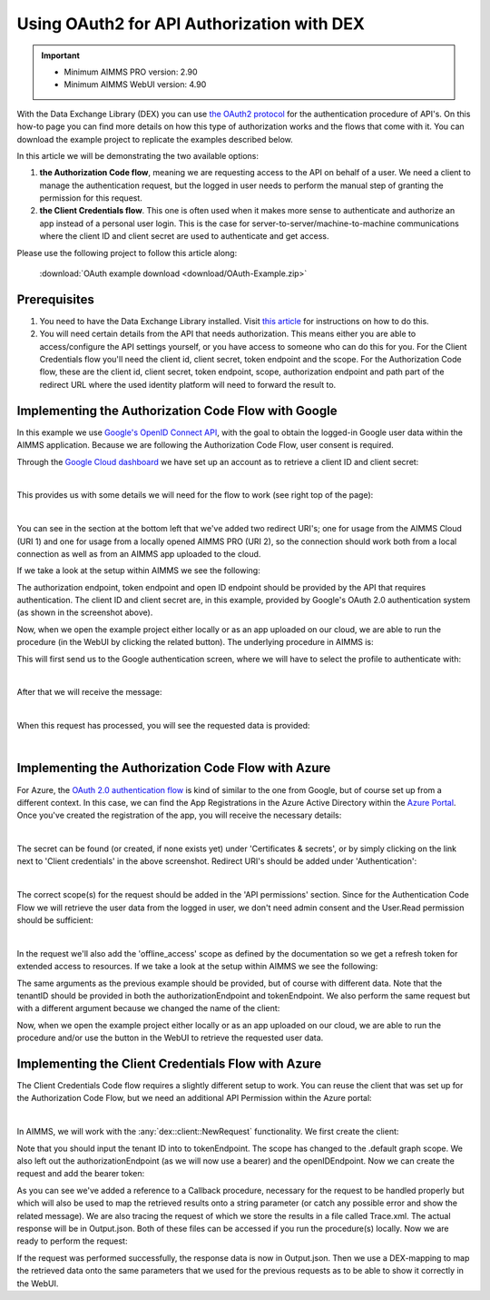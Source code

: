 
.. meta::
   :description: How to use OAuth2 for API authorization in DEX.
   :keywords: aimms, data, exchange, api, authorization, security, oauth
   

Using OAuth2 for API Authorization with DEX
=============================================

.. important::
	- Minimum AIMMS PRO version: 2.90
	- Minimum AIMMS WebUI version: 4.90
	
With the Data Exchange Library (DEX) you can use `the OAuth2 protocol <https://documentation.aimms.com/dataexchange/rest-client.html#using-oauth2-for-api-authorization>`__ for the authentication procedure of API's. On this how-to page you can find more details on how this type of authorization works and the flows that come with it. You can download the example project to replicate the examples described below.

In this article we will be demonstrating the two available options:

#. **the Authorization Code flow**, meaning we are requesting access to the API on behalf of a user. We need a client to manage the authentication request, but the logged in user needs to perform the manual step of granting the permission for this request. 

#. **the Client Credentials flow**. This one is often used when it makes more sense to authenticate and authorize an app instead of a personal user login. This is the case for server-to-server/machine-to-machine communications where the client ID and client secret are used to authenticate and get access. 

Please use the following project to follow this article along:

	:download:`OAuth example download <download/OAuth-Example.zip>`

Prerequisites
--------------

#. You need to have the Data Exchange Library installed. Visit `this article <https://documentation.aimms.com/general-library/getting-started.html>`__ for instructions on how to do this.

#. You will need certain details from the API that needs authorization. This means either you are able to access/configure the API settings yourself, or you have access to someone who can do this for you. For the Client Credentials flow you'll need the client id, client secret, token endpoint and the scope. For the Authorization Code flow, these are the client id, client secret, token endpoint, scope, authorization endpoint and path part of the redirect URL where the used identity platform will need to forward the result to. 


Implementing the Authorization Code Flow with Google
------------------------------------------------------

In this example we use `Google's OpenID Connect API <https://developers.google.com/identity/openid-connect/openid-connect>`__, with the goal to obtain the logged-in Google user data within the AIMMS application. Because we are following the Authorization Code Flow, user consent is required. 

Through the `Google Cloud dashboard <https://console.cloud.google.com/>`__ we have set up an account as to retrieve a client ID and client secret:

.. image:: images/google_step1.png
   :align: center

|

This provides us with some details we will need for the flow to work (see right top of the page):

.. image:: images/google_step2.png
   :align: center

|

You can see in the section at the bottom left that we've added two redirect URI's; one for usage from the AIMMS Cloud (URI 1) and one for usage from a locally opened AIMMS PRO (URI 2), so the connection should work both from a local connection as well as from an AIMMS app uploaded to the cloud. 

If we take a look at the setup within AIMMS we see the following:

.. code-block:: aimms
	:linenos:
    
	!empty UserInfo_Data, just to make sure we start off clean
	empty dex::oauth::UserInfo_Data;

	!load data into an APIClient we name 'Google'
	dex::oauth::APIClients := data { Google };
	
	!set data for 'Google'
	dex::oauth::APIClientStringData('Google',dex::oauth::apidata) :=$ data { 
		authorizationEndpoint : "https://accounts.google.com/o/oauth2/v2/auth", 
		tokenEndpoint : "https://oauth2.googleapis.com/token", 
		openIDEndpoint : "https://www.googleapis.com/oauth2/v3/userinfo",
		clientId : "xxxxxxxxxxxxxxxxxxxx.apps.googleusercontent.com", 
		clientSecret : "xxxxxx-xxxxxxxxxxxxxxx", 
		scope: "openid profile";
	}

The authorization endpoint, token endpoint and open ID endpoint should be provided by the API that requires authentication. The client ID and client secret are, in this example, provided by Google's OAuth 2.0 authentication system (as shown in the screenshot above). 

Now, when we open the example project either locally or as an app uploaded on our cloud, we are able to run the procedure (in the WebUI by clicking the related button). The underlying procedure in AIMMS is:

.. code-block:: aimms
    :linenos:

	InitializeOAuthClients;
	dex::oauth::GetUserInfo('Google');

This will first send us to the Google authentication screen, where we will have to select the profile to authenticate with:

.. image:: images/google_step3.png
   :align: center

|

After that we will receive the message:

.. image:: images/google_step4.png
   :align: center

|

When this request has processed, you will see the requested data is provided:

.. image:: images/google_step5.png
   :align: center

|

Implementing the Authorization Code Flow with Azure
------------------------------------------------------

For Azure, the `OAuth 2.0 authentication flow <https://learn.microsoft.com/en-us/azure/active-directory/develop/v2-oauth2-auth-code-flow>`__ is kind of similar to the one from Google, but of course set up from a different context. In this case, we can find the App Registrations in the Azure Active Directory within the `Azure Portal <https://learn.microsoft.com/en-us/azure/active-directory/develop/v2-oauth2-auth-code-flow>`__. Once you've created the registration of the app, you will receive the necessary details:

.. image:: images/azure_step1.png
   :align: center

|

The secret can be found (or created, if none exists yet) under 'Certificates & secrets', or by simply clicking on the link next to 'Client credentials' in the above screenshot. Redirect URI's should be added under 'Authentication':

.. image:: images/azure_step2a.png
   :align: center

|

The correct scope(s) for the request should be added in the 'API permissions' section. Since for the Authentication Code Flow we will retrieve the user data from the logged in user, we don't need admin consent and the User.Read permission should be sufficient:

.. image:: images/azure_step2.png
   :align: center

|

In the request we'll also add the 'offline_access' scope as defined by the documentation so we get a refresh token for extended access to resources. 
If we take a look at the setup within AIMMS we see the following:

.. code-block:: aimms
	:linenos:

	!empty UserInfo_Data, just to make sure we start off clean
	empty dex::oauth::UserInfo_Data;

	!load data into an APIClient we name 'MSACF'
	dex::oauth::APIClients := data { MSACF };
	
	!set data for 'MSACF'
	dex::oauth::APIClientStringData('MS',dex::oauth::apidata) :=$ data { 
		authorizationEndpoint : "https://login.microsoftonline.com/[tenantID]/oauth2/v2.0/authorize", 
		tokenEndpoint : "https://login.microsoftonline.com/[tenantID]/oauth2/v2.0/token", 
		openIDEndpoint : "https://graph.microsoft.com/v1.0/me",
		clientId : "xxxxxxx-xxxx-xxxx-xxxx-xxxxxxxxx", 
		clientSecret : "xxxxxxxxxxxxxxxxxxxx", 
		scope: "offline_access https://graph.microsoft.com/User.Read"
	};

The same arguments as the previous example should be provided, but of course with different data. Note that the tenantID should be provided in both the authorizationEndpoint and tokenEndpoint.
We also perform the same request but with a different argument because we changed the name of the client:

.. code-block:: aimms
    :linenos:

	InitializeOAuthClients;
	dex::oauth::GetUserInfo('MSACF');

Now, when we open the example project either locally or as an app uploaded on our cloud, we are able to run the procedure and/or use the button in the WebUI to retrieve the requested user data. 


Implementing the Client Credentials Flow with Azure
------------------------------------------------------

The Client Credentials Code flow requires a slightly different setup to work. You can reuse the client that was set up for the Authorization Code Flow, but we need an additional API Permission within the Azure portal:

.. image:: images/azure_step2c.png
   :align: center

|

In AIMMS, we will work with the :any:`dex::client::NewRequest` functionality. We first create the client:

.. code-block:: aimms
	:linenos:

	!read mappings
	dex::ReadAllMappings;

	!empty UserInfo_Data, just to make sure we start off clean
	empty dex::oauth::UserInfo_Data;

	!create client
	dex::oauth::APIClients := data { MS };
	dex::oauth::APIClientStringData('MS',dex::oauth::apidata) :=$ data { 
		tokenEndpoint : "https://login.microsoftonline.com/[tenantID]/oauth2/v2.0/token", 
		clientId : "xxxxxxx-xxxx-xxxx-xxxx-xxxxxxxxx", 
		clientSecret : "xxxxxxxxxxxxxxxxxxxx", 
		scope: "https://graph.microsoft.com/.default"
	};

Note that you should input the tenant ID into to tokenEndpoint.
The scope has changed to the .default graph scope. We also left out the authorizationEndpoint (as we will now use a bearer) and the openIDEndpoint. 
Now we can create the request and add the bearer token:

.. code-block:: aimms
	:linenos:

	!first create the request
	dex::client::NewRequest(
		"getUser",
		"https://graph.microsoft.com/v1.0/users/[identifier]",
		'Callback',
		responsefile:"Output.json",
		tracefile:"Trace.xml"
	);

	!add bearer token
	dex::oauth::AddBearerToken('MS', "getUser");

As you can see we've added a reference to a Callback procedure, necessary for the request to be handled properly but which will also be used to map the retrieved results onto a string parameter (or catch any possible error and show the related message).
We are also tracing the request of which we store the results in a file called Trace.xml. The actual response will be in Output.json. Both of these files can be accessed if you run the procedure(s) locally. Now we are ready to perform the request:

.. code-block:: aimms
	:linenos:

	!perform the request
	dex::client::PerformRequest(
		"getUser"
	);

	!wait for response
	dex::client::WaitForResponses(
		1000
	);

	!close request properly
	dex::client::CloseRequest(
		"getUser"
	);

If the request was performed successfully, the response data is now in Output.json. Then we use a DEX-mapping to map the retrieved data onto the same parameters that we used for the previous requests as to be able to show it correctly in the WebUI.

.. spelling:word-list::

    dex
    mappingfile
    mappingfiles
    mappingname
    datafile
    JSON-formatted
    JSON-file
    XML-structure
    XML-formatted
    parquet
    parquetfile
    pyarrows
    dataframes
    Excelfile
    AIMMS-identifiers
	authorizationEndpoint
	tokenEndpoint
	openIDEndpoint
	tenantID